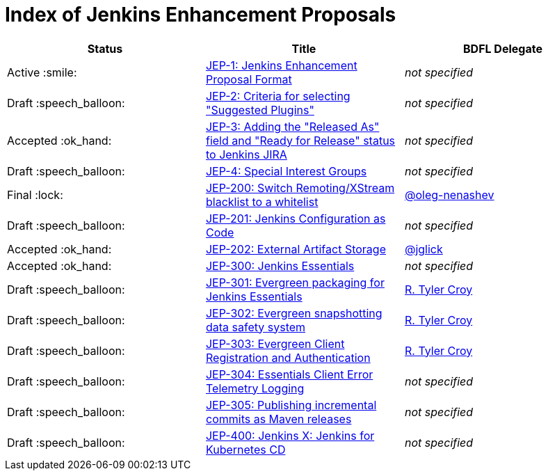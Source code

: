 = Index of Jenkins Enhancement Proposals

[cols="^,>,^"]
|===
| Status | Title | BDFL Delegate

| Active :smile:
| link:1/[JEP-1: Jenkins Enhancement Proposal Format]
| _not specified_

| Draft :speech_balloon:
| link:2/[JEP-2: Criteria for selecting "Suggested Plugins"]
| _not specified_

| Accepted :ok_hand:
| link:3/[JEP-3: Adding the "Released As" field and "Ready for Release" status to Jenkins JIRA]
| _not specified_

| Draft :speech_balloon:
| link:4/[JEP-4: Special Interest Groups]
| _not specified_

| Final :lock:
| link:200/[JEP-200: Switch Remoting/XStream blacklist to a whitelist]
| https://github.com/oleg-nenashev[@oleg-nenashev]

| Draft :speech_balloon:
| link:201/[JEP-201: Jenkins Configuration as Code]
| _not specified_

| Accepted :ok_hand:
| link:202/[JEP-202: External Artifact Storage]
| https://github.com/jglick[@jglick]

| Accepted :ok_hand:
| link:300/[JEP-300: Jenkins Essentials]
| _not specified_

| Draft :speech_balloon:
| link:301/[JEP-301: Evergreen packaging for Jenkins Essentials]
| https://github.com/rtyler[R. Tyler Croy]

| Draft :speech_balloon:
| link:302/[JEP-302: Evergreen snapshotting data safety system]
| https://github.com/rtyler[R. Tyler Croy]

| Draft :speech_balloon:
| link:303/[JEP-303: Evergreen Client Registration and Authentication]
| link:https://github.com/rtyler[R. Tyler Croy]

| Draft :speech_balloon:
| link:304/[JEP-304: Essentials Client Error Telemetry Logging]
| _not specified_

| Draft :speech_balloon:
| link:305/[JEP-305: Publishing incremental commits as Maven releases]
| _not specified_

| Draft :speech_balloon:
| link:400/[JEP-400: Jenkins X: Jenkins for Kubernetes CD]
| _not specified_

|===
